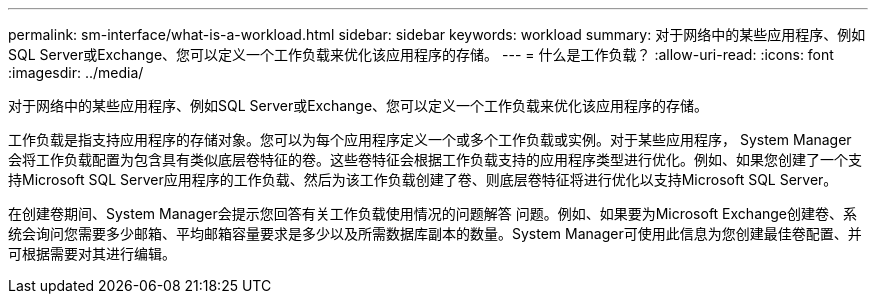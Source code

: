 ---
permalink: sm-interface/what-is-a-workload.html 
sidebar: sidebar 
keywords: workload 
summary: 对于网络中的某些应用程序、例如SQL Server或Exchange、您可以定义一个工作负载来优化该应用程序的存储。 
---
= 什么是工作负载？
:allow-uri-read: 
:icons: font
:imagesdir: ../media/


[role="lead"]
对于网络中的某些应用程序、例如SQL Server或Exchange、您可以定义一个工作负载来优化该应用程序的存储。

工作负载是指支持应用程序的存储对象。您可以为每个应用程序定义一个或多个工作负载或实例。对于某些应用程序， System Manager 会将工作负载配置为包含具有类似底层卷特征的卷。这些卷特征会根据工作负载支持的应用程序类型进行优化。例如、如果您创建了一个支持Microsoft SQL Server应用程序的工作负载、然后为该工作负载创建了卷、则底层卷特征将进行优化以支持Microsoft SQL Server。

在创建卷期间、System Manager会提示您回答有关工作负载使用情况的问题解答 问题。例如、如果要为Microsoft Exchange创建卷、系统会询问您需要多少邮箱、平均邮箱容量要求是多少以及所需数据库副本的数量。System Manager可使用此信息为您创建最佳卷配置、并可根据需要对其进行编辑。
